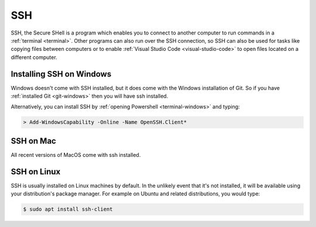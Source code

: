 SSH
===

SSH, the Secure SHell is a program which enables you to connect to another
computer to run commands in a :ref:`terminal <terminal>`. Other programs can
also run over the SSH connection, so SSH can also be used for tasks like copying files between
computers or to enable :ref:`Visual Studio Code <visual-studio-code>` to open files located on a
different computer. 


Installing SSH on Windows
-------------------------

Windows doesn't come with SSH installed, but it does come with the Windows
installation of Git. So if you have :ref:`installed
Git <git-windows>` then you will have ssh installed.

Alternatively, you can install SSH by :ref:`opening Powershell
<terminal-windows>` and typing:

.. code-block:: console

    > Add-WindowsCapability -Online -Name OpenSSH.Client*

SSH on Mac
----------

All recent versions of MacOS come with ssh installed. 

SSH on Linux
------------

SSH is usually installed on Linux machines by default. In the unlikely event
that it's not installed, it will be available using your distribution's package
manager. For example on Ubuntu and related distributions, you would type:

.. code-block:: console

    $ sudo apt install ssh-client
